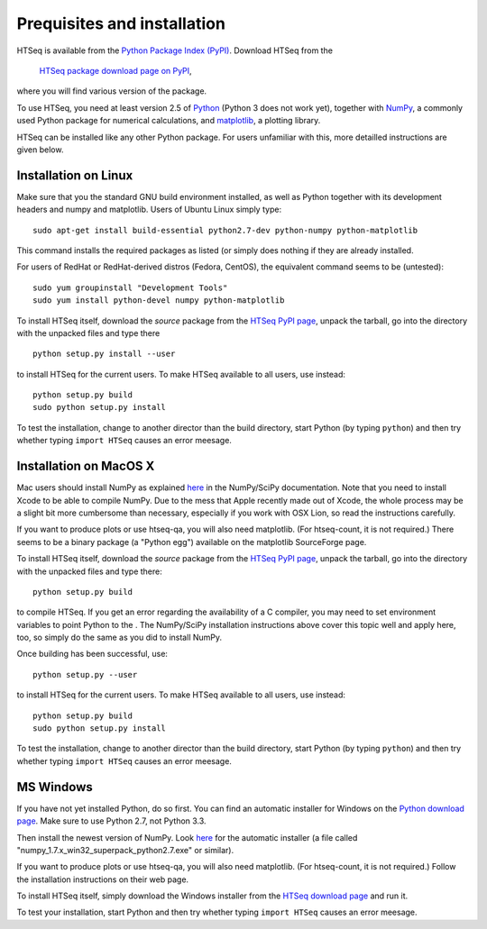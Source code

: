 .. _install:

****************************
Prequisites and installation
****************************

HTSeq is available from the `Python Package Index (PyPI)`_. Download HTSeq from the

.. _`Python Package Index (PyPI)`: http://pypi.python.org/

  `HTSeq package download page on PyPI`_,

.. _`HTSeq package download page on PyPI`: http://pypi.python.org/pypi/HTSeq
 
where you will find various version of the package. 

To use HTSeq, you need at least version 2.5 of Python_ (Python 3 does not work yet), 
together with NumPy_,
a commonly used Python package for numerical calculations,
and matplotlib_, a plotting library. 

.. _Python: http://www.python.org/
.. _NumPy: http://numpy.scipy.org/
.. _matplotlib: http://matplotlib.org/

HTSeq can be installed like any other Python package. For users unfamiliar with this,
more detailled instructions are given below.


Installation on Linux
=====================

Make sure that you the standard GNU build environment installed, as well as Python together with its development headers and numpy and matplotlib. Users of Ubuntu Linux simply type::

   sudo apt-get install build-essential python2.7-dev python-numpy python-matplotlib

This command installs the required packages as listed (or simply does nothing if they are already installed.

For users of RedHat or RedHat-derived distros (Fedora, CentOS), the equivalent command
seems to be (untested)::

   sudo yum groupinstall "Development Tools"
   sudo yum install python-devel numpy python-matplotlib

To install HTSeq itself, download the *source* package from the `HTSeq PyPI page`_, unpack the tarball,
go into the directory with the unpacked files and type there

.. _`HTSeq PyPI page`: http://pypi.python.org/pypi/HTSeq

::

   python setup.py install --user

to install HTSeq for the current users. To make HTSeq available to all users, use instead::

   python setup.py build
   sudo python setup.py install

To test the installation, change to another director than the build directory, start Python
(by typing ``python``) and then try whether typing ``import HTSeq`` causes an error meesage.

Installation on MacOS X
=======================

Mac users should install NumPy as explained here_ in the NumPy/SciPy documentation. Note that you need
to install Xcode to be able to compile NumPy. Due to the
mess that Apple recently made out of Xcode, the whole process may be a slight bit more cumbersome than necessary, especially if you work with OSX Lion, so read the instructions carefully.

.. _here: http://www.scipy.org/Installing_SciPy/Mac_OS_X

If you want to produce plots or use htseq-qa, you will also need matplotlib. (For htseq-count, it
is not required.) There seems to be a binary package (a "Python egg") available on the matplotlib
SourceForge page.

To install HTSeq itself, download the *source* package from the `HTSeq PyPI page`_, unpack the tarball,
go into the directory with the unpacked files and type there:

.. _`HTSeq PyPI page`: http://pypi.python.org/pypi/HTSeq

::

   python setup.py build

to compile HTSeq. If you get an error regarding the availability of a C compiler, you may need to
set environment variables to point Python to the . The NumPy/SciPy installation instructions above cover this topic well and
apply here, too, so simply do the same as you did to install NumPy.

Once building has been successful, use::

   python setup.py --user

to install HTSeq for the current users. To make HTSeq available to all users, use instead::

   python setup.py build
   sudo python setup.py install

To test the installation, change to another director than the build directory, start Python
(by typing ``python``) and then try whether typing ``import HTSeq`` causes an error meesage.


MS Windows
==========

If you have not yet installed Python, do so first. You can find an automatic installer 
for Windows on
the `Python download page`_. Make sure to use Python 2.7, not Python 3.3. 

.. _`Python download page`: http://www.python.org/getit/

Then install the newest version of NumPy. Look here_ for the automatic installer (a file called "numpy_1.7.x_win32_superpack_python2.7.exe" or similar).

.. _here http://sourceforge.net/projects/numpy/files/NumPy/

If you want to produce plots or use htseq-qa, you will also need matplotlib. (For htseq-count, it
is not required.) Follow the installation instructions on their web page.

To install HTSeq itself, simply download the Windows installer from the `HTSeq download page`_
and run it.

.. _`HTSeq download page`: http://pypi.python.org/pypi/HTSeq

To test your installation, start Python and then try whether typing ``import HTSeq`` 
causes an error meesage.
